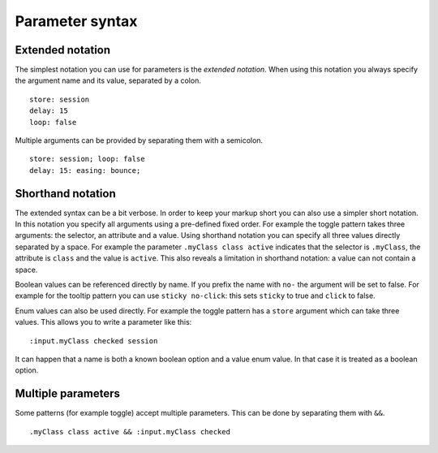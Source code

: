Parameter syntax
================

Extended notation
-----------------

The simplest notation you can use for parameters is the *extended notation*.
When using this notation you always specify the argument name and its value,
separated by a colon.

::

    store: session
    delay: 15
    loop: false

Multiple arguments can be provided by separating them with a semicolon.

::

    store: session; loop: false
    delay: 15: easing: bounce;


Shorthand notation
------------------

The extended syntax can be a bit verbose. In order to keep your markup short
you can also use a simpler short notation. In this notation you specify all
arguments using a pre-defined fixed order. For example the toggle pattern takes
three arguments: the selector, an attribute and a value. Using shorthand
notation you can specify all three values directly separated by a space. For
example the parameter ``.myClass class active`` indicates that the selector is
``.myClass``, the attribute is ``class`` and the value is ``active``. This
also reveals a limitation in shorthand notation: a value can not contain a
space.

Boolean values can be referenced directly by name. If you prefix the name with
``no-`` the argument will be set to false. For example for the tooltip pattern
you can use ``sticky no-click``: this sets ``sticky`` to true and ``click`` to
false.

Enum values can also be used directly. For example the toggle pattern has a
``store`` argument which can take three values. This allows you to write
a parameter like this::

    :input.myClass checked session

It can happen that a name is both a known boolean option and a value enum
value. In that case it is treated as a boolean option.


Multiple parameters
-------------------

Some patterns (for example toggle) accept multiple parameters. This can be
done by separating them with ``&&``.

::

    .myClass class active && :input.myClass checked
